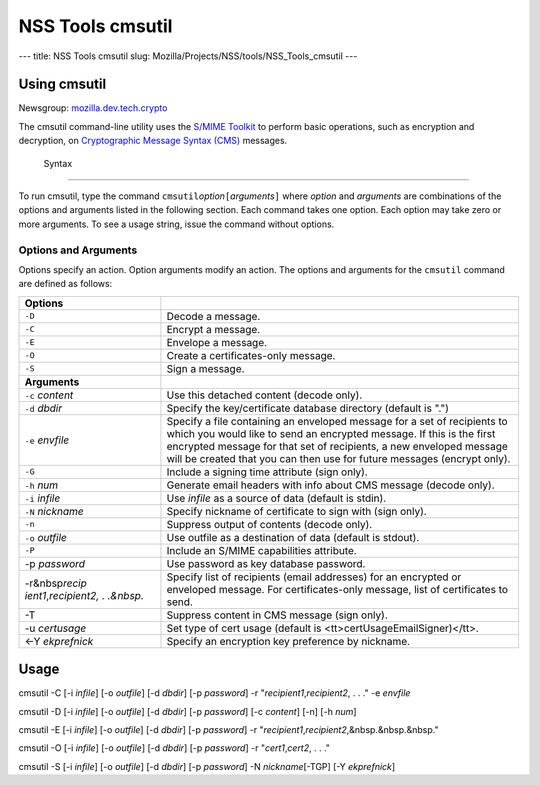 =================
NSS Tools cmsutil
=================
--- title: NSS Tools cmsutil slug:
Mozilla/Projects/NSS/tools/NSS_Tools_cmsutil ---

.. _Using_cmsutil:

Using cmsutil
-------------

| Newsgroup:
  `mozilla.dev.tech.crypto <news://news.mozilla.org/mozilla.dev.tech.crypto>`__

The cmsutil command-line utility uses the `S/MIME Toolkit <../smime/>`__
to perform basic operations, such as encryption and decryption, on
`Cryptographic Message
Syntax (CMS) <http://www.ietf.org/rfc/rfc2630.txt>`__ messages.

.. _Syntax_2:

 Syntax
------

To run cmsutil, type the command
``cmsutil``\ *option*\ ``[``\ *arguments*\ ``]`` where *option* and
*arguments* are combinations of the options and arguments listed in the
following section. Each command takes one option. Each option may take
zero or more arguments. To see a usage string, issue the command without
options.

.. _Options_and_Arguments:

Options and Arguments
~~~~~~~~~~~~~~~~~~~~~

Options specify an action. Option arguments modify an action. The
options and arguments for the ``cmsutil`` command are defined as
follows:

+----------------------------------+----------------------------------+
| **Options**                      |                                  |
+----------------------------------+----------------------------------+
| ``-D``                           | Decode a message.                |
+----------------------------------+----------------------------------+
| ``-C``                           | Encrypt a message.               |
+----------------------------------+----------------------------------+
| ``-E``                           | Envelope a message.              |
+----------------------------------+----------------------------------+
| ``-O``                           | Create a certificates-only       |
|                                  | message.                         |
+----------------------------------+----------------------------------+
| ``-S``                           | Sign a message.                  |
+----------------------------------+----------------------------------+
| **Arguments**                    |                                  |
+----------------------------------+----------------------------------+
| ``-c`` *content*                 | Use this detached content        |
|                                  | (decode only).                   |
+----------------------------------+----------------------------------+
| ``-d`` *dbdir*                   | Specify the key/certificate      |
|                                  | database directory (default is   |
|                                  | ".")                             |
+----------------------------------+----------------------------------+
| ``-e`` *envfile*                 | Specify a file containing an     |
|                                  | enveloped message for a set of   |
|                                  | recipients to which you would    |
|                                  | like to send an encrypted        |
|                                  | message. If this is the first    |
|                                  | encrypted message for that set   |
|                                  | of recipients, a new enveloped   |
|                                  | message will be created that you |
|                                  | can then use for future messages |
|                                  | (encrypt only).                  |
+----------------------------------+----------------------------------+
| ``-G``                           | Include a signing time attribute |
|                                  | (sign only).                     |
+----------------------------------+----------------------------------+
| ``-h`` *num*                     | Generate email headers with info |
|                                  | about CMS message (decode only). |
+----------------------------------+----------------------------------+
| ``-i`` *infile*                  | Use *infile* as a source of data |
|                                  | (default is stdin).              |
+----------------------------------+----------------------------------+
| ``-N`` *nickname*                | Specify nickname of certificate  |
|                                  | to sign with (sign only).        |
+----------------------------------+----------------------------------+
| ``-n``                           | Suppress output of contents      |
|                                  | (decode only).                   |
+----------------------------------+----------------------------------+
| ``-o`` *outfile*                 | Use outfile as a destination of  |
|                                  | data (default is stdout).        |
+----------------------------------+----------------------------------+
| ``-P``                           | Include an S/MIME capabilities   |
|                                  | attribute.                       |
+----------------------------------+----------------------------------+
| -p *password*                    | Use password as key database     |
|                                  | password.                        |
+----------------------------------+----------------------------------+
| -r&nbsp\ *recip                  | Specify list of recipients       |
| ient1*,\ *recipient2, . .&nbsp.* | (email addresses) for an         |
|                                  | encrypted or enveloped message.  |
|                                  | For certificates-only message,   |
|                                  | list of certificates to send.    |
+----------------------------------+----------------------------------+
| -T                               | Suppress content in CMS message  |
|                                  | (sign only).                     |
+----------------------------------+----------------------------------+
| -u *certusage*                   | Set type of cert usage (default  |
|                                  | is                               |
|                                  | <tt>certUsageEmailSigner)</tt>.  |
+----------------------------------+----------------------------------+
| <-Y *ekprefnick*                 | Specify an encryption key        |
|                                  | preference by nickname.          |
+----------------------------------+----------------------------------+

.. _Usage:

Usage
-----

cmsutil -C [-i *infile*] [-o *outfile*] [-d *dbdir*] [-p *password*] -r
"*recipient1*,\ *recipient2*, . . ." -e *envfile*

cmsutil -D [-i *infile*] [-o *outfile*] [-d *dbdir*] [-p *password*] [-c
*content*] [-n] [-h *num*]

cmsutil -E [-i *infile*] [-o *outfile*] [-d *dbdir*] [-p *password*] -r
"*recipient1*,\ *recipient2*,&nbsp.&nbsp.&nbsp."

cmsutil -O [-i *infile*] [-o *outfile*] [-d *dbdir*] [-p *password*] -r
"*cert1*,\ *cert2*, . . ."

cmsutil -S [-i *infile*] [-o *outfile*] [-d *dbdir*] [-p *password*] -N
*nickname*\ [-TGP] [-Y *ekprefnick*]
